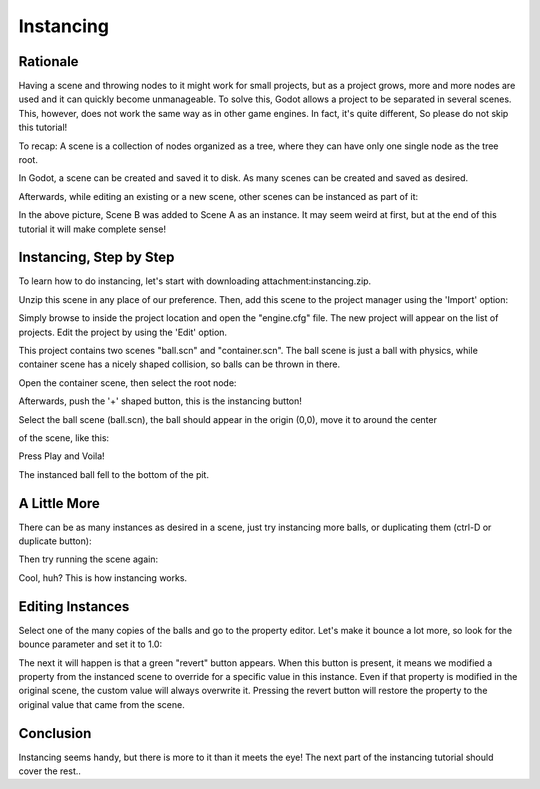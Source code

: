 .. _doc_instancing:

Instancing
==========

Rationale
---------

Having a scene and throwing nodes to it might work for small projects,
but as a project grows, more and more nodes are used and it can quickly
become unmanageable. To solve this, Godot allows a project to be
separated in several scenes. This, however, does not work the same way
as in other game engines. In fact, it's quite different, So please do
not skip this tutorial!

To recap: A scene is a collection of nodes organized as a tree, where
they can have only one single node as the tree root.

.. image:: /img/tree.png

In Godot, a scene can be created and saved it to disk. As many scenes
can be created and saved as desired.

.. image:: /img/instancingpre.png

Afterwards, while editing an existing or a new scene, other scenes can
be instanced as part of it:

.. image:: /img/instancing.png

In the above picture, Scene B was added to Scene A as an instance. It
may seem weird at first, but at the end of this tutorial it will make
complete sense!

Instancing, Step by Step
------------------------

To learn how to do instancing, let's start with downloading
attachment:instancing.zip.

Unzip this scene in any place of our preference. Then, add this scene to
the project manager using the 'Import' option:

.. image:: /img/importproject.png

Simply browse to inside the project location and open the "engine.cfg"
file. The new project will appear on the list of projects. Edit the
project by using the 'Edit' option.

This project contains two scenes "ball.scn" and "container.scn". The
ball scene is just a ball with physics, while container scene has a
nicely shaped collision, so balls can be thrown in there.

.. image:: /img/ballscene.png

.. image:: /img/contscene.png

Open the container scene, then select the root node:

.. image:: /img/controot.png

Afterwards, push the '+' shaped button, this is the instancing button!

.. image:: /img/continst.png

Select the ball scene (ball.scn), the ball should appear in the origin
(0,0), move it to around the center

of the scene, like this:

.. image:: /img/continstanced.png

Press Play and Voila!

.. image:: /img/playinst.png

The instanced ball fell to the bottom of the pit.

A Little More
-------------

There can be as many instances as desired in a scene, just try
instancing more balls, or duplicating them (ctrl-D or duplicate button):

.. image:: /img/instmany.png

Then try running the scene again:

.. image:: /img/instmanyrun.png

Cool, huh? This is how instancing works.

Editing Instances
-----------------

Select one of the many copies of the balls and go to the property
editor. Let's make it bounce a lot more, so look for the bounce
parameter and set it to 1.0:

.. image:: /img/instedit.png

The next it will happen is that a green "revert" button appears. When
this button is present, it means we modified a property from the
instanced scene to override for a specific value in this instance. Even
if that property is modified in the original scene, the custom value
will always overwrite it. Pressing the revert button will restore the
property to the original value that came from the scene.

Conclusion
----------

Instancing seems handy, but there is more to it than it meets the eye!
The next part of the instancing tutorial should cover the rest..



